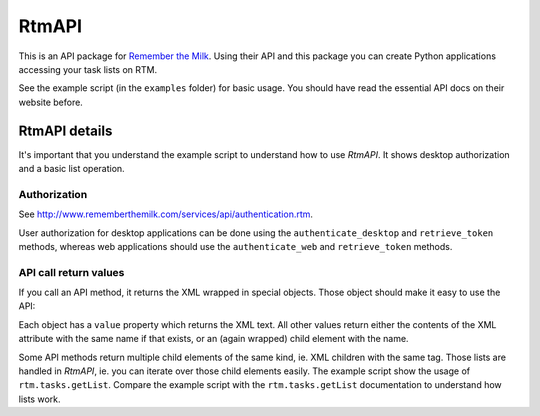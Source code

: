 RtmAPI
======

This is an API package for
`Remember the Milk <http://www.rememberthemilk.com>`_. Using their
API and this package you can create Python applications accessing
your task lists on RTM.

See the example script (in the ``examples`` folder) for basic
usage. You should have read the essential API docs on their website
before.

RtmAPI details
--------------

It's important that you understand the example script to understand
how to use *RtmAPI*. It shows desktop authorization and a basic
list operation.

Authorization
~~~~~~~~~~~~~

See
http://www.rememberthemilk.com/services/api/authentication.rtm.

User authorization for desktop applications can be done using the
``authenticate_desktop`` and ``retrieve_token`` methods, whereas
web applications should use the ``authenticate_web`` and
``retrieve_token`` methods.

API call return values
~~~~~~~~~~~~~~~~~~~~~~

If you call an API method, it returns the XML wrapped in special
objects. Those object should make it easy to use the API:

Each object has a ``value`` property which returns the XML text.
All other values return either the contents of the XML attribute
with the same name if that exists, or an (again wrapped) child
element with the name.

Some API methods return multiple child elements of the same kind,
ie. XML children with the same tag. Those lists are handled in
*RtmAPI*, ie. you can iterate over those child elements easily. The
example script show the usage of ``rtm.tasks.getList``. Compare the
example script with the ``rtm.tasks.getList`` documentation to
understand how lists work.


